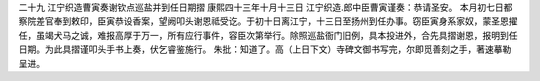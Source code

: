 二十九 江宁织造曹寅奏谢钦点巡盐并到任日期摺 
康熙四十三年十月十三日 
江宁织造.郎中臣曹寅谨奏：恭请圣安。 
本月初七日都察院差官奉到敕印，臣寅恭设香案，望阙叩头谢恩祗受讫。于初十日离江宁，十三日至扬州到任办事。窃臣寅身系家奴，蒙圣恩擢任，虽竭犬马之诚，难报高厚于万一，所有应行事件，容臣次第举行。除照巡盐衙门旧例，具本投进外，合先具摺谢恩，报明到任日期。为此具摺谨叩头手书上奏，伏乞睿鉴施行。 
朱批：知道了。高（上日下文）寺碑文御书写完，尔即觅善刻之手，著速摹勒呈进。